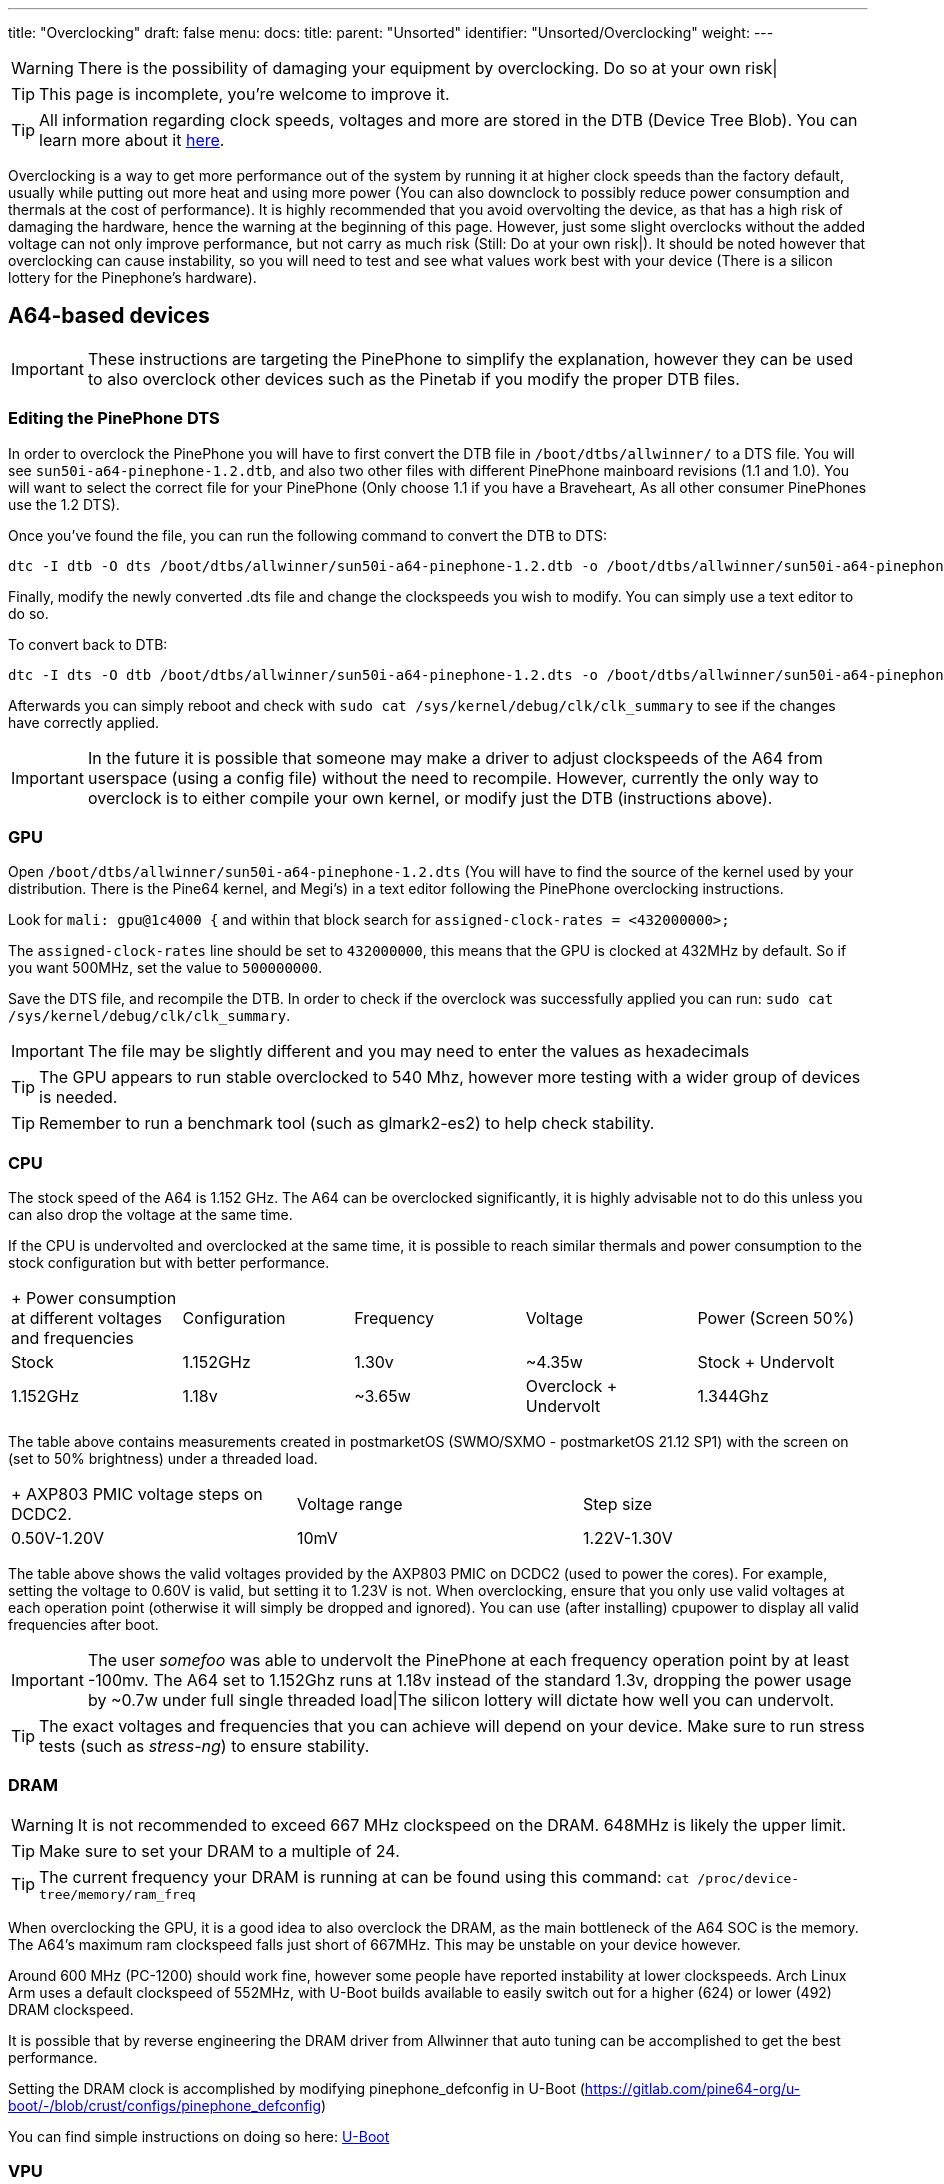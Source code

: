 ---
title: "Overclocking"
draft: false
menu:
  docs:
    title:
    parent: "Unsorted"
    identifier: "Unsorted/Overclocking"
    weight: 
---

WARNING: There is the possibility of damaging your equipment by overclocking. Do so at your own risk|

TIP: This page is incomplete, you're welcome to improve it.

TIP: All information regarding clock speeds, voltages and more are stored in the DTB (Device Tree Blob). You can learn more about it https://elinux.org/Device_Tree_Reference[here].

Overclocking is a way to get more performance out of the system by running it at higher clock speeds than the factory default, usually while putting out more heat and using more power (You can also downclock to possibly reduce power consumption and thermals at the cost of performance). It is highly recommended that you avoid overvolting the device, as that has a high risk of damaging the hardware, hence the warning at the beginning of this page. However, just some slight overclocks without the added voltage can not only improve performance, but not carry as much risk (Still: Do at your own risk|). It should be noted however that overclocking can cause instability, so you will need to test and see what values work best with your device (There is a silicon lottery for the Pinephone's hardware).

== A64-based devices

IMPORTANT: These instructions are targeting the PinePhone to simplify the explanation, however they can be used to also overclock other devices such as the Pinetab if you modify the proper DTB files.

=== Editing the PinePhone DTS

In order to overclock the PinePhone you will have to first convert the DTB file in `/boot/dtbs/allwinner/` to a DTS file. You will see `sun50i-a64-pinephone-1.2.dtb`, and also two other files with different PinePhone mainboard revisions (1.1 and 1.0). You will want to select the correct file for your PinePhone (Only choose 1.1 if you have a Braveheart, As all other consumer PinePhones use the 1.2 DTS).

Once you've found the file, you can run the following command to convert the DTB to DTS:

 dtc -I dtb -O dts /boot/dtbs/allwinner/sun50i-a64-pinephone-1.2.dtb -o /boot/dtbs/allwinner/sun50i-a64-pinephone-1.2.dts

Finally, modify the newly converted .dts file and change the clockspeeds you wish to modify. You can simply use a text editor to do so.

To convert back to DTB:

 dtc -I dts -O dtb /boot/dtbs/allwinner/sun50i-a64-pinephone-1.2.dts -o /boot/dtbs/allwinner/sun50i-a64-pinephone-1.2.dtb

Afterwards you can simply reboot and check with `sudo cat /sys/kernel/debug/clk/clk_summary` to see if the changes have correctly applied.

IMPORTANT: In the future it is possible that someone may make a driver to adjust clockspeeds of the A64 from userspace (using a config file) without the need to recompile. However, currently the only way to overclock is to either compile your own kernel, or modify just the DTB (instructions above).

=== GPU

Open `/boot/dtbs/allwinner/sun50i-a64-pinephone-1.2.dts` (You will have to find the source of the kernel used by your distribution. There is the Pine64 kernel, and Megi's) in a text editor following the PinePhone overclocking instructions.

Look for `mali: gpu@1c4000 {` and within that block search for `assigned-clock-rates = <432000000>;`

The `assigned-clock-rates` line should be set to `432000000`, this means that the GPU is clocked at 432MHz by default. So if you want 500MHz, set the value to `500000000`.

Save the DTS file, and recompile the DTB. In order to check if the overclock was successfully applied you can run: `sudo cat /sys/kernel/debug/clk/clk_summary`.

IMPORTANT: The file may be slightly different and you may need to enter the values as hexadecimals

TIP: The GPU appears to run stable overclocked to 540 Mhz, however more testing with a wider group of devices is needed.

TIP: Remember to run a benchmark tool (such as glmark2-es2) to help check stability.

=== CPU

The stock speed of the A64 is 1.152 GHz. The A64 can be overclocked significantly, it is highly advisable not to do this unless you can also drop the voltage at the same time.

If the CPU is undervolted and overclocked at the same time, it is possible to reach similar thermals and power consumption to the stock configuration but with better performance.

[cols="1,1,1,1,1"]
|===
|+ Power consumption at different voltages and frequencies
|Configuration
|Frequency
|Voltage
|Power (Screen 50%)

|Stock
| 1.152GHz | 1.30v | ~4.35w

|Stock + Undervolt
| 1.152GHz | 1.18v | ~3.65w

|Overclock + Undervolt
| 1.344Ghz | 1.28v | ~4.60w
|===
The table above contains measurements created in postmarketOS (SWMO/SXMO - postmarketOS 21.12 SP1) with the screen on (set to 50% brightness) under a threaded load.

[cols="1,1,1"]
|===
|+ AXP803 PMIC voltage steps on DCDC2.
|Voltage range
|Step size

|0.50V-1.20V
| 10mV

|1.22V-1.30V
| 20mV

|===
The table above shows the valid voltages provided by the AXP803 PMIC on DCDC2 (used to power the cores). For example, setting the voltage to 0.60V is valid, but setting it to 1.23V is not. When overclocking, ensure that you only use valid voltages at each operation point (otherwise it will simply be dropped and ignored). You can use (after installing) cpupower to display all valid frequencies after boot.

IMPORTANT: The user _somefoo_ was able to undervolt the PinePhone at each frequency operation point by at least -100mv. The A64 set to 1.152Ghz runs at 1.18v instead of the standard 1.3v, dropping the power usage by ~0.7w under full single threaded load|The silicon lottery will dictate how well you can undervolt.

TIP: The exact voltages and frequencies that you can achieve will depend on your device. Make sure to run stress tests (such as _stress-ng_) to ensure stability.

=== DRAM

WARNING: It is not recommended to exceed 667 MHz clockspeed on the DRAM. 648MHz is likely the upper limit.

TIP: Make sure to set your DRAM to a multiple of 24.

TIP: The current frequency your DRAM is running at can be found using this command: `cat /proc/device-tree/memory/ram_freq`

When overclocking the GPU, it is a good idea to also overclock the DRAM, as the main bottleneck of the A64 SOC is the memory. The A64's maximum ram clockspeed falls just short of 667MHz. This may be unstable on your device however.

Around 600 MHz (PC-1200) should work fine, however some people have reported instability at lower clockspeeds. Arch Linux Arm uses a default clockspeed of 552MHz, with U-Boot builds available to easily switch out for a higher (624) or lower (492) DRAM clockspeed.

It is possible that by reverse engineering the DRAM driver from Allwinner that auto tuning can be accomplished to get the best performance.

Setting the DRAM clock is accomplished by modifying pinephone_defconfig in U-Boot (https://gitlab.com/pine64-org/u-boot/-/blob/crust/configs/pinephone_defconfig)

You can find simple instructions on doing so here: link:/documentation/Unsorted/U-Boot[U-Boot]

=== VPU

In order to allocate more VRAM for the GPU you can add `cma=256` to your kernel (or use kconfig with CONFIG_CMA_SIZE_MBYTES=256) cmdline in boot.scr which you will have to compile using mkimage. By default the kernel allocates only 64MB, and the maximum value is 256MB.

In order to compile boot.scr you can run `mkimage -C none -A arm64 -T script -d boot.cmd boot.scr`

IMPORTANT: You may not have a boot.cmd file in your boot directory and instead you may instead have a boot.txt

=== Cedrus

Overclocking cedrus is achieved by modifying the kernel source code: https://elixir.bootlin.com/linux/latest/source/drivers/staging/media/sunxi/cedrus/cedrus.c#L507

IMPORTANT: User _33yn2_ is not particularly sure if this makes any difference, or if it might in fact have a negative impact. Probably not worth messing with.

== RK3399-based devices

The RK3399 clocks are found in https://github.com/torvalds/linux/blob/master/arch/arm64/boot/dts/rockchip/rk3399-opp.dtsi[arch/arm64/boot/dts/rockchip/rk3399-opp.dtsi]

More optimised voltages and clocks can be found in https://github.com/torvalds/linux/blob/master/arch/arm64/boot/dts/rockchip/rk3399-op1-opp.dtsi[arch/arm64/boot/dts/rockchip/rk3399-op1-opp.dtsi]
These include a slight overclock and undervolt, they are intended for the OP1 CPU found in many Chromebooks but have worked fine in all recorded cases on regular RK3399 SoCs in other devices.

=== GPU

Any clock speeds can be added for the GPU in `gpu_opp_table`

The highest recommended voltage for the GPU is 1.2V as specified in the RK3399 schematic from Rockchip.

Segfault has found that the RK3399 in his Pinebook Pro can reach 950MHz on the GPU while being stable.

The stock speed for the GPU is 800Mhz.

Note that the GPU in the RK3399 is already bottlenecked by the memory bandwidth available to it, so overclocking generally yields no improvements.

=== CPU

A set of available clock speeds that can be added to the CPU clusters can be found in `drivers/clk/rockchip/clk-rk3399.c` under `rk3399_cpuclkl_rates` for the little cores and `rk3399_cpuclkb_rates` for the big cores.

These clock speeds can be added to `cluster0_opp` for the small cores and `cluster1_opp` for the big cores respectively.

The maximum limit is 1.8GHz on the little cores and 2.2GHz on the big cores.

The highest recommended voltage for the little cores is 1.2V and for the big cores is 1.25V.

Segfault has found that the RK3399 in his Pinebook Pro can reach 1.7GHz on the little cores and 2.08GHz on the big ones.

The stock speed for the little cores is 1.4GHz and on the big cores it is 1.8GHz, the OP1 speeds default to 1.5GHz and 2.0GHz instead.

== ROCK64

DTB is in `/boot/dtbs/rockchip/rk3328-rock64.dtb`. CPU clock rates are inside `opp_table0` as hexadecimal numbers in the `opp-hz` field.

Check the achieved clock speed with `sudo cat /sys/kernel/debug/clk/clk_summary | grep armclk`.

Thanks to https://github.com/ayufan-rock64[Ayufan]'s work (with their https://github.com/ayufan-rock64/linux-build/blob/master/recipes/overclocking.md[overclocking recipe]), we know we can add a <strong>1.392GHz</strong> operating point, and a <strong>1.512GHz</strong> operating point (you should ensure you have a large heatsink for this last one). You can do so by adding the following in the `opp_table0` object, after the `opp-1296000000` operating point:

 opp-1392000000 {
         opp-hz = <0x00 0x52f83c00>;
         opp-microvolt = <0x149970>;
         clock-latency-ns = <0x9c40>;
 };

 opp-1512000000 {
         opp-hz = <0x00 0x5a1f4a00>;
         opp-microvolt = <0x162010>;
         clock-latency-ns = <0x9c40>;
 };

GPU needs investigating, but current mainline device tree does not try to clock up the GPU at all.

